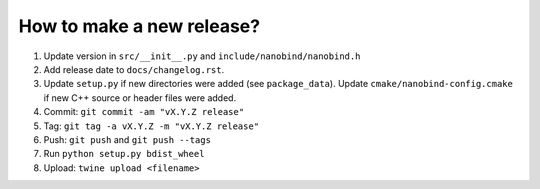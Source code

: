 How to make a new release?
--------------------------

1. Update version in ``src/__init__.py`` and ``include/nanobind/nanobind.h``

2. Add release date to ``docs/changelog.rst``.

3. Update ``setup.py`` if new directories were added (see ``package_data``).
   Update ``cmake/nanobind-config.cmake`` if new C++ source or header files
   were added.

4. Commit: ``git commit -am "vX.Y.Z release"``

5. Tag: ``git tag -a vX.Y.Z -m "vX.Y.Z release"``

6. Push: ``git push`` and ``git push --tags``

7. Run ``python setup.py bdist_wheel``

8. Upload: ``twine upload <filename>``
